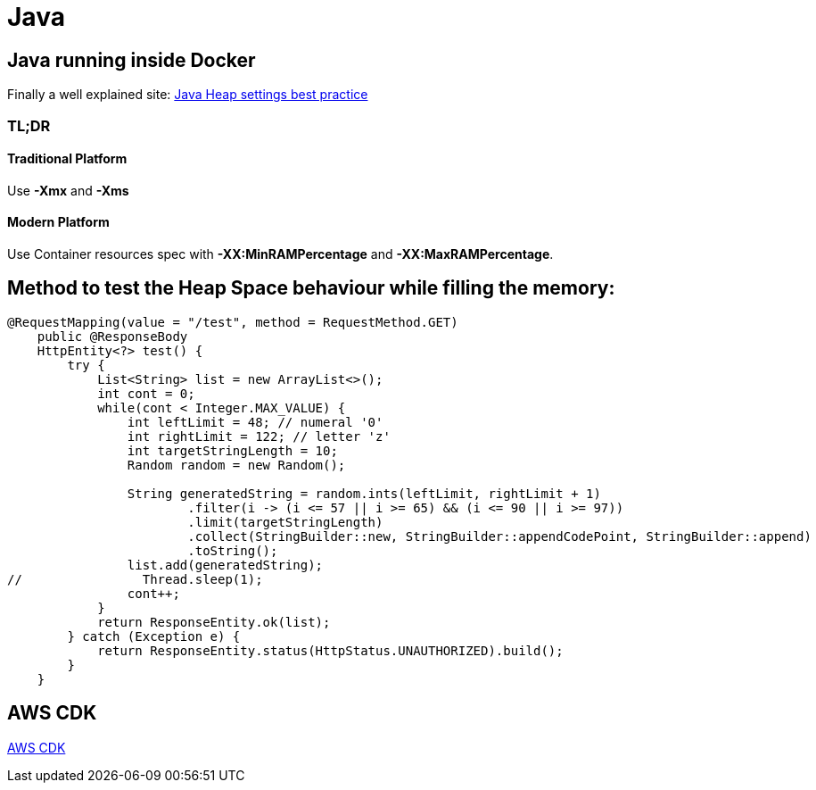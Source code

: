 = Java

== Java running inside Docker

Finally a well explained site:
https://support.cloudbees.com/hc/en-us/articles/204859670-Java-Heap-settings-best-practice[Java Heap settings best practice, window="_blank"]

=== TL;DR

==== Traditional Platform

Use *-Xmx* and *-Xms*

==== Modern Platform

Use Container resources spec with *-XX:MinRAMPercentage* and *-XX:MaxRAMPercentage*.


== Method to test the Heap Space behaviour while filling the memory:

[source]
----
@RequestMapping(value = "/test", method = RequestMethod.GET)
    public @ResponseBody
    HttpEntity<?> test() {
        try {
            List<String> list = new ArrayList<>();
            int cont = 0;
            while(cont < Integer.MAX_VALUE) {
                int leftLimit = 48; // numeral '0'
                int rightLimit = 122; // letter 'z'
                int targetStringLength = 10;
                Random random = new Random();

                String generatedString = random.ints(leftLimit, rightLimit + 1)
                        .filter(i -> (i <= 57 || i >= 65) && (i <= 90 || i >= 97))
                        .limit(targetStringLength)
                        .collect(StringBuilder::new, StringBuilder::appendCodePoint, StringBuilder::append)
                        .toString();
                list.add(generatedString);
//                Thread.sleep(1);
                cont++;
            }
            return ResponseEntity.ok(list);
        } catch (Exception e) {
            return ResponseEntity.status(HttpStatus.UNAUTHORIZED).build();
        }
    }
----

== AWS CDK

xref:aws_cdk.adoc[AWS CDK]